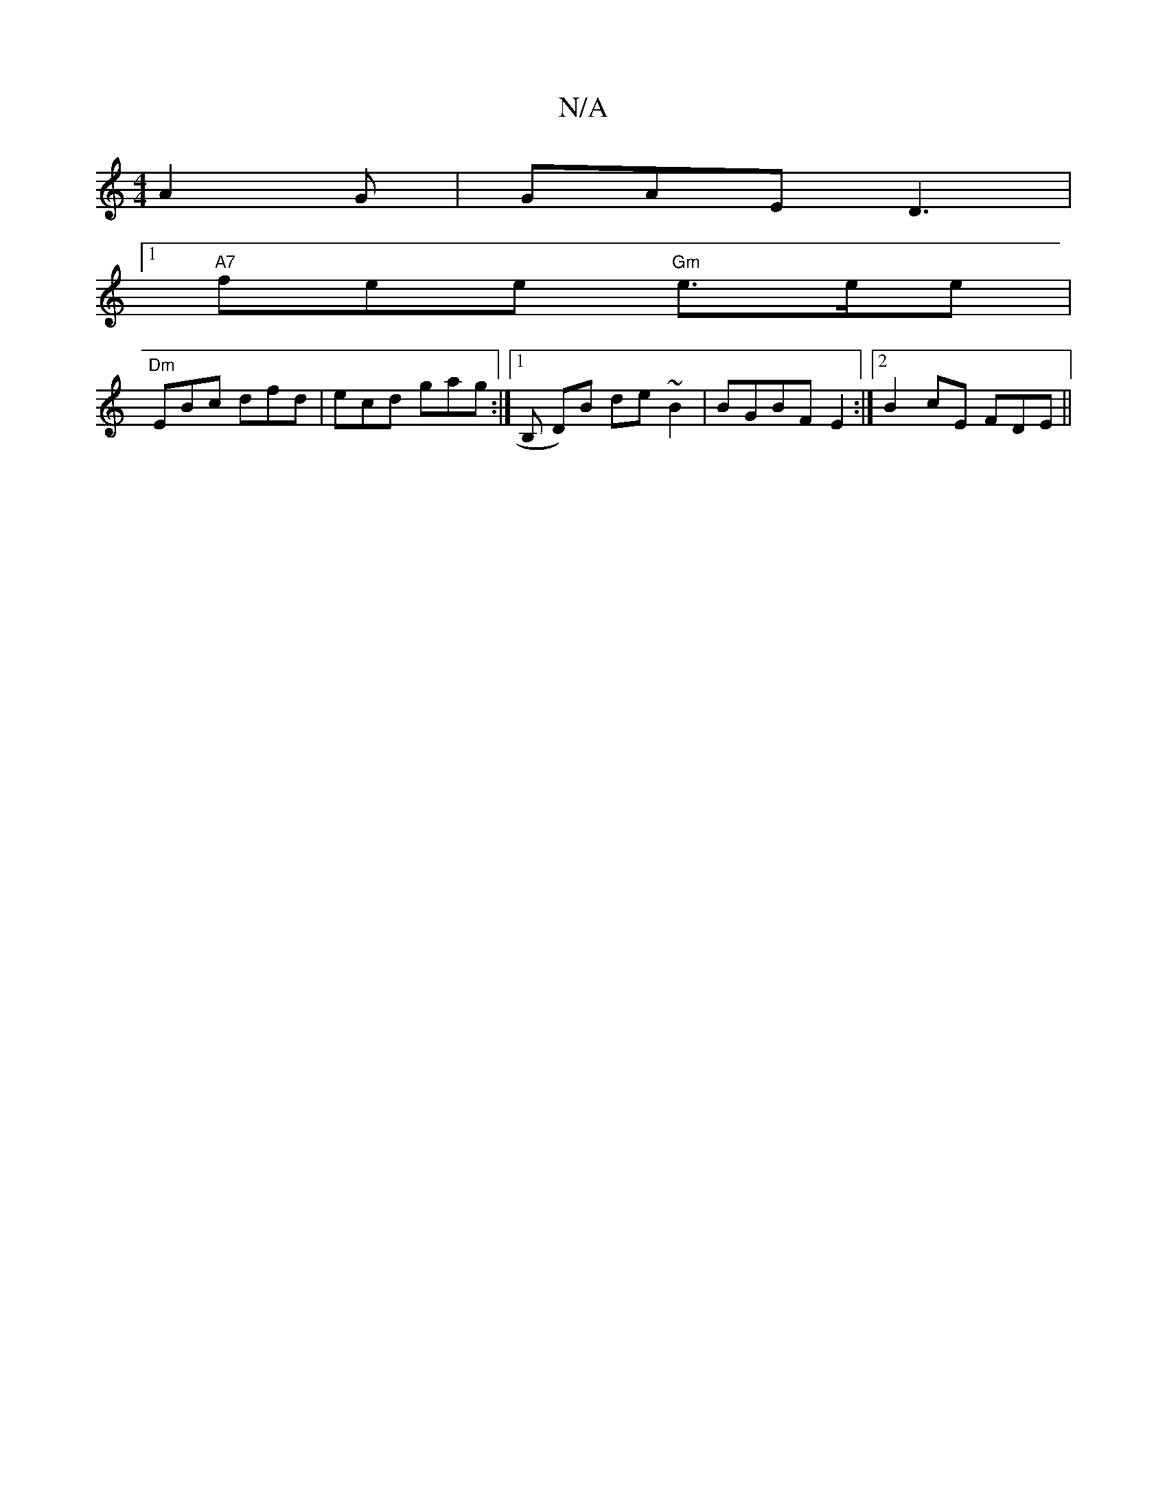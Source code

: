 X:1
T:N/A
M:4/4
R:N/A
K:Cmajor
A2G | GAE D3|1
"A7" fere "Gm" e>ee |
"Dm"EBc dfd | ecd gag :|[1 B, D)B de~B2|BGBF-E2:|2 B2cE FDE||

C2D CB,E |E2CA,E DB,F, |]

|:.G2A BAG | GFd g3|
|:"Em"^gdg a ged|1 B>dcA "G"ggfe|"D" edA AFF | GAB ~